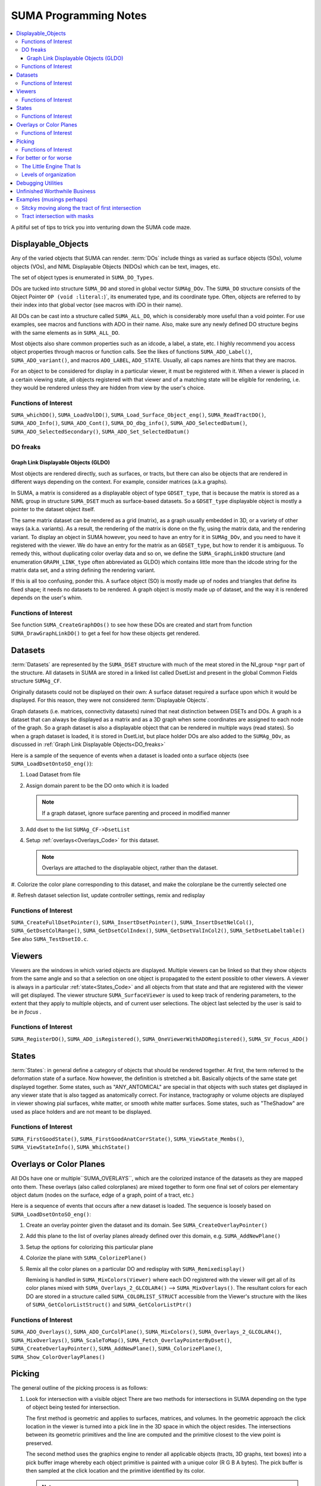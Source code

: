 .. _Code:

**************************
**SUMA Programming Notes**
**************************

.. contents:: :local:

.. highlight:: tcsh

A pitiful set of tips to trick you into venturing down the SUMA code maze.

.. _Displayable_Objects_Code:

Displayable_Objects
===================

Any of the varied objects that SUMA can render. :term:`DOs` include
things as varied as surface objects (SOs), volume objects (VOs), and
NIML Displayable Objects (NIDOs) which can be text, images, etc.

The set of object types is enumerated in :literal:`SUMA_DO_Types`.

DOs are tucked into structure :literal:`SUMA_DO` and stored in global
vector :literal:`SUMAg_DOv`. The :literal:`SUMA_DO` structure
consists of the Object Pointer :literal:`OP (void :literal:`)`, its
enumerated type, and its coordinate type. Often, objects are referred
to by their index into that global vector (see macros with iDO in
their name).

All DOs can be cast into a structure called :literal:`SUMA_ALL_DO`,
which is considerably more useful than a void pointer. For use
examples, see macros and functions with ADO in their name. Also, make
sure any newly defined DO structure begins with the same elements as
in :literal:`SUMA_ALL_DO`.

Most objects also share common properties such as an idcode, a label,
a state, etc. I highly recommend you access object properties through
macros or function calls. See the likes of functions
:literal:`SUMA_ADO_Label()`, :literal:`SUMA_ADO_variant()`, and
macros :literal:`ADO_LABEL`, :literal:`ADO_STATE`. Usually, all caps
names are hints that they are macros.

For an object to be considered for display in a particular viewer, it
must be registered with it. When a viewer is placed in a certain
viewing state, all objects registered with that viewer and of a
matching state will be eligible for rendering, i.e. they would be
rendered unless they are hidden from view by the user's choice.

Functions of Interest
---------------------

``SUMA_whichDO()``, ``SUMA_LoadVolDO()``,
``SUMA_Load_Surface_Object_eng()``, ``SUMA_ReadTractDO()``,
``SUMA_ADO_Info()``, ``SUMA_ADO_Cont()``, ``SUMA_DO_dbg_info()``,
``SUMA_ADO_SelectedDatum()``, ``SUMA_ADO_SelectedSecondary()``,
``SUMA_ADO_Set_SelectedDatum()``


.. _DO_freaks:

DO freaks
--------- 

Graph Link Displayable Objects (GLDO)
^^^^^^^^^^^^^^^^^^^^^^^^^^^^^^^^^^^^^

Most objects are rendered directly, such as surfaces, or tracts, but
there can also be objects that are rendered in different ways
depending on the context. For example, consider matrices (a.k.a
graphs).

In SUMA, a matrix is considered as a displayable object of type
``GDSET_type``, that is because the matrix is stored as a NIML group
in structure ``SUMA_DSET`` much as surface-based datasets. So a
``GDSET_type`` displayable object is mostly a pointer to the dataset
object itself.
  
The same matrix dataset can be rendered as a grid (matrix), as a graph
usually embedded in 3D, or a variety of other ways
(a.k.a. variants). As a result, the rendering of the matrix is done on
the fly, using the matrix data, and the rendering variant. To display
an object in SUMA however, you need to have an entry for it in
``SUMAg_DOv``, and you need to have it registered with the viewer. We
do have an entry for the matrix as an ``GDSET_type``, but how to
render it is ambiguous. To remedy this, without duplicating color
overlay data and so on, we define the ``SUMA_GraphLinkDO``
structure (and enumeration ``GRAPH_LINK_type`` often
abbreviated as GLDO) which contains little more than the idcode string
for the matrix data set, and a string defining the rendering variant.

If this is all too confusing, ponder this. A surface object (SO) is
mostly made up of nodes and triangles that define its fixed shape; it
needs no datasets to be rendered. A graph object is mostly made up of
dataset, and the way it is rendered depends on the user's whim.
   
Functions of Interest
---------------------

See function ``SUMA_CreateGraphDOs()`` to see how these DOs are
created and start from function ``SUMA_DrawGraphLinkDO()`` to get a
feel for how these objects get rendered.
 
.. _Datasets_Code:

Datasets  
========

:term:`Datasets` are represented by the ``SUMA_DSET`` structure with
much of the meat stored in the NI_group ``*ngr`` part of the
structure. All datasets in SUMA are stored in a linked list called
DsetList and present in the global Common Fields structure
``SUMAg_CF``.
   
Originally datasets could not be displayed on their own: A surface
dataset required a surface upon which it would be displayed. For this
reason, they were not considered :term:`Displayable Objects`.
   
Graph datasets (i.e. matrices, connectivity datasets) ruined that neat
distinction between DSETs and DOs. A graph is a dataset that can
always be displayed as a matrix and as a 3D graph when some
coordinates are assigned to each node of the graph. So a graph dataset
is also a displayable object that can be rendered in multiple ways
(read states). So when a graph dataset is loaded, it is stored in
DsetList, but place holder DOs are also added to the
``SUMAg_DOv``, as discussed in :ref:`Graph Link Displayable
Objects<DO_freaks>`
   
Here is a sample of the sequence of events when a dataset is loaded
onto a surface objects (see ``SUMA_LoadDsetOntoSO_eng()``):
   
#. Load Dataset from file

#. Assign domain parent to be the DO onto which it is loaded

   .. note:: If a graph dataset, ignore surface parenting and
             proceed in modified manner

#. Add dset to the list ``SUMAg_CF->DsetList``

#. Setup :ref:`overlays<Overlays_Code>` for this dataset. 

   .. note:: Overlays are attached to the displayable object,
             rather than the dataset.

#. Colorize the color plane corresponding to this dataset, and
make the colorplane be the currently selected one

#. Refresh dataset selection list, update controller settings,
remix and redisplay
      
Functions of Interest
---------------------

``SUMA_CreateFullDsetPointer()``, ``SUMA_InsertDsetPointer()``,
``SUMA_InsertDsetNelCol()``, ``SUMA_GetDsetColRange()``,
``SUMA_GetDsetColIndex()``, ``SUMA_GetDsetValInCol2()``,
``SUMA_SetDsetLabeltable()`` See also ``SUMA_TestDsetIO.c``.
 
.. _Viewers_Code:

Viewers
=======

Viewers are the windows in which varied objects are
displayed. Multiple viewers can be linked so that they show objects
from the same angle and so that a selection on one object is
propagated to the extent possible to other viewers. A viewer is always
in a particular :ref:`state<States_Code>` and all objects from that
state and that are registered with the viewer will get displayed. The
viewer structure ``SUMA_SurfaceViewer`` is used to keep track of
rendering parameters, to the extent that they apply to multiple
objects, and of current user selections. The object last selected by
the user is said to be *in focus* .

Functions of Interest
---------------------

``SUMA_RegisterDO()``, ``SUMA_ADO_isRegistered()``,
``SUMA_OneViewerWithADORegistered()``, ``SUMA_SV_Focus_ADO()``
    
         
.. _States_Code:

States
======

:term:`States`: in general define a category of objects that should be
rendered together. At first, the term referred to the deformation
state of a surface. Now however, the definition is stretched a
bit. Basically objects of the same state get displayed together. Some
states, such as "ANY_ANTOMICAL" are special in that objects with such
states get displayed in any viewer state that is also tagged as
anatomically correct. For instance, tractography or volume objects are
displayed in viewer showing pial surfaces, white matter, or smooth
white matter surfaces. Some states, such as "TheShadow" are used as
place holders and are not meant to be displayed.
 
Functions of Interest
---------------------

``SUMA_FirstGoodState()``, ``SUMA_FirstGoodAnatCorrState()``,
``SUMA_ViewState_Membs()``, ``SUMA_ViewStateInfo()``,
``SUMA_WhichState()``
  
.. _Overlays_Code:

.. _Color_Planes_Code:

Overlays or Color Planes
========================

All DOs have one or multiple``SUMA_OVERLAYS``, which are the colorized
instance of the datasets as they are mapped onto them. These overlays
(also called colorplanes) are mixed together to form one final set of
colors per elementary object datum (nodes on the surface, edge of a
graph, point of a tract, etc.)

Here is a sequence of events that occurs after a new dataset is
loaded. The sequence is loosely based on
``SUMA_LoadDsetOntoSO_eng()``:
   
#. Create an overlay pointer given the dataset and its domain. See
   ``SUMA_CreateOverlayPointer()``

#. Add this plane to the list of overlay planes already defined over
   this domain, e.g. ``SUMA_AddNewPlane()``

#. Setup the options for colorizing this particular plane

#. Colorize the plane with ``SUMA_ColorizePlane()``

#. Remix all the color planes on a particular DO and redisplay with
   ``SUMA_Remixedisplay()``
   
   Remixing is handled in ``SUMA_MixColors(Viewer)`` where each DO
   registered with the viewer will get all of its color planes mixed
   with ``SUMA_Overlays_2_GLCOLAR4()`` --> ``SUMA_MixOverlays()``. The
   resultant colors for each DO are stored in a structure called
   ``SUMA_COLORLIST_STRUCT`` accessible from the Viewer's structure
   with the likes of ``SUMA_GetColorListStruct()`` and
   ``SUMA_GetColorListPtr()``
      
         
Functions of Interest
---------------------

``SUMA_ADO_Overlays()``, ``SUMA_ADO_CurColPlane()``, ``SUMA_MixColors()``,
``SUMA_Overlays_2_GLCOLAR4()``, ``SUMA_MixOverlays()``, ``SUMA_ScaleToMap()``,
``SUMA_Fetch_OverlayPointerByDset()``, ``SUMA_CreateOverlayPointer()``,
``SUMA_AddNewPlane()``, ``SUMA_ColorizePlane()``,
``SUMA_Show_ColorOverlayPlanes()``
   

.. _Picking_Code:

Picking
=======

The general outline of the picking process is as follows:

#. Look for intersection with a visible object There are two methods
   for intersections in SUMA depending on the type of object being
   tested for intersection.
   
   The first method is geometric and applies to surfaces, matrices,
   and volumes. In the geometric approach the click location in the
   viewer is turned into a pick line in the 3D space in which the
   object resides. The intersections between its geometric primitives
   and the line are computed and the primitive closest to the view
   point is preserved.

   The second method uses the graphics engine to render all applicable
   objects (tracts, 3D graphs, text boxes) into a pick buffer image
   whereby each object primitive is painted with a unique color (R G B
   A bytes). The pick buffer is then sampled at the click location and
   the primitive identified by its color.
   
   .. note::
   
      You can see the pick buffer, for debugging purposes, by Shift
      Right-Clicking over the object to be selected. The pick
      buffer is displayed in the recorder window with color ids
      starting with reddish hues. Note that I don't start using
      very low R G B A values for the first primitives because I
      would not be able to visually distinguish between them in the
      pick buffer when debugging.
   
#. If an object is intersected, store the intersection in
   ``SUMA_PICK_RESULT`` and add it to ``SelAdo`` which is the pick
   (selection) list inside the surface viewer structure
   ``SUMA_SurfaceViewer``.

#. Repeat 1 & 2 for all remaining visible objects

#. Sort through all selected objects in the pick list and choose the
   one having the closest (usually) intersection location to the
   user's viewing point.


Functions of Interest
---------------------

``SUMA_Show_PickList()``, ``SUMA_Add_To_PickResult_List()``,
``SUMA_Get_From_PickResult_List()``, ``SUMA_Process_Selected_ADO()``
   
For geometric intersection approach:
   
``SUMA_ComputeLineDOsIntersect()``,
``SUMA_ComputeLineMaskIntersect()``,
``SUMA_ComputeLineSurfaceIntersect()``,
``SUMA_ComputeLineVOslicesIntersect()``,
``SUMA_ComputeLineVOvrIntersect()``
   
For pick buffer approach:

``SUMA_PickBuffer()``, ``SUMA_GetColidInPickBuffer4()``,
``SUMA_WhatWasPicked()``, ``SUMA_Bundle_Pick_Intersect()``

For better or for worse
=======================

A collection of comments on some of the oddities in the way certain
things are done in SUMA. All for a good reason at some point,
including ignorance, but there they are.
   
The Little Engine That Is
-------------------------
   
The engine function ``SUMA_Engine()`` is used to drive SUMA for
much of user interactions. The function takes a list of engine
structures that direct it to perform various tasks in the listed
order. There are functions to create a new engine list, to add
commands to an engine list (either prepend or append), and of
course SUMA_Engine() to execute the list.

``SUMA_Engine()`` was created with the tought that all user actions
should be scriptable. Most GUI callbacks are mere shells to setup a
command list and call ``SUMA_Engine()``
   
Levels of organization 
----------------------
   
The big structures are for Displayable Objects
(``SUMA_SurfaceObject``, ``SUMA_VolumeObject`` ``SUMA_TractDO``, etc),
Viewers (``SUMA_SurfaceViewer``) , Datasets ( ``SUMA_DSET``)

The global variables are all prefixed with ``SUMAg_`` and the most
relevant ones are: ``SUMAg_CF`` for all SUMA-wide settings and
variables, ``SUMAg_DOv`` for all DOs, and ``SUMAg_SVv`` for all
viewer structs.

Many large pointers can be shared across objects, viewers,
etc. Check existing accessor functions, make your own if need be.

When adding fields to a structure, ponder whether they belong to
the dataset level, the object level, the viewer level, or SUMA-wide
level. Recall that datasets can be shared across objects, and that
some datasets effectively double as displayable objects.
   
Debugging Utilities
===================
   
FuncName: Almost all functions explicitly define the function name in
a static variable called FuncName, and they use the macros
``SUMA_ENTRY`` and ``SUMA_RETURN`` or ``SUMA_RETURNe`` for returning
variables or a void, respectively.

The only exception to this rule would be functions that are called a
large number of times and with relatively brief execution time. If you
follow this scheme, you can check for improperly entered or terminated
functions with ``AnalyzeTrace -suma_c SUMA*.c ../suma_*.c``.
 
LocalHead: A flag local to most functions that turns on otherwise
hidden debugging messages with macros ``SUMA_LH``. Macro ``TLH`` is a
shorthand for turning LocalHead on and off locally within a function.

``SUMA_DUMP_TRACE``: A macro to dump memory allocation table

``Structure Contents``: Numerous functions with "Info" in the name
create strings detailing the content of a particular structure. Those
functions are usually called by counterparts with "Show" in the
name. Older debugging functions have "Print" in the name.

*Functions and macros look for stuff*: Look for function and macro names
beginning with "SUMA_Which, SUMA_which, or SUMA_WHICH". Also, look for
functions and macros with "_Find or _FIND or _find" in the name. There
are lots of them.

*Functions and macros to ask about stuff*: Look for function and macro
names beginning with "SUMA_is".
                         
Unfinished Worthwhile Business
==============================

On the fly rendering masks with operation such as "Do when mask == 0"
and "Do when mask == 1", and variables such as ``$SEL`` ``$THR``
``$BRI``. See semblance of such a feature with patches and numerous
surfaces - Daniel & Atlases
   
Autoload datsets ``SUMA_AutoLoad_SO_Dsets()``
   

Examples (musings perhaps)
==========================

Sitcky moving along the tract of first intersection 
---------------------------------------------------
      
Tract intersection is done via the :ref:`picking
buffer<Picking_Code>` mechanism so one can imagine implementing the
sticky feature in one of the following two ways. When in sticky
mode, search the pick buffer for the closest pixel that matches the
color of the first pick.
   
Normally the determination of what was picked from the buffer
involves finding the closest colored pixel to the mouse pointer's
location (see ``SUMA_ComputeLineDOsIntersect()``) and then reverse
looking up of the object represented by that color
(``SUMA_WhatWasPicked()``). For the sticky picking to work, the
search function has to know to search only for a certain color and
you will probably want to increase the search space around the
pointer considerably from the current level. Also one should ponder
the need to search with preference along the direction of
displacement of the pointer to avoid unexpected jump, think of a
tract that curls upwards and back on itself like a respectable
moustache.
   
Another thing to consider is the fact that some tracts don't go far
enough in the bundle they are in and one might actualy want to
continue tracking along the bundle itself, or a new tract in the
bundle should a stoppage be encountered. So in case of stoppage,
one should consider the next closest color in the buffer that is
for a tract in the same bundle, adopt the new tract if found and
continue along it.
   
   .. note:: One could consider other scenarios to implement the
             searches above. For instance, when sticky track
             picking is desired, only render the tract or bundles
             of interest (see ``SUMA_DrawTractDO()``). Or one could
             decide to categorize at the bundle, rather than the
             tract level (see ``SUMA_DO_get_pick_colid()``).

   
You will also need to see if there is a configuration of
keyboard+click that would put the viewer in Sticky Tract
Mode. Mouse and keyboard inputs are handled in
``SUMA_input()``. Looking at "case ButtonPress: --> case Button3:"
we see that ControlMask ony (without combination with ShiftMask, or
Alt) is not used up. Similarly with mouse motion (dragging) "case
MotionNotify: --> case SUMA_Button_3_Motion:" and button release
"case ButtonRelease: --> case Button3".
   
So here is an outline for implementing this approach:

#. Setup for adding a flag for being in Sticky Tract Mode.

   Per the reasoning above, this should be done at Ctrl+ButtonPress3
   and can be encoded as a new value for ``MouseMode`` in the
   ``SUMA_SurfaceViewer`` struct. Search for constant
   ``SUMA_MASK_MANIP_MMODE`` and macro ``MASK_MANIP_MODE`` for an
   example on how such modes are set and queried.

   However we must allow ``MouseMode`` to simultaneously encode for
   both Mask Manipulation and Sticky Tract Modes. So to make
   ``MouseMode`` more easily queried, consider turning it into a
   bitwise mask. At the moment, it is just a series of integer
   values. For an example of bitwise mask, see definitions for
   ``UPDATE_ROT_MASK`` and its ilk, along with the use of ``viewopt``
   in ``SUMA_SetupSVforDOs()``.

   Consider also changing the crosshair from arrow to '+' (perhaps) to
   indicate that one is in a different mouse manipulation mode. This
   is now done for drawing ROIs; see ``SUMA_UpdateViewerCursor()`` for
   inspiration.

   Also, should one only turn Sticky Mode on only when the hit is on a
   tract?

#. Modify the search in ``SUMA_ComputeLineDOsIntersect()`` or perhaps
   only in ``SUMA_GetColidInPickBuffer4()`` to act differently in
   Tract Sticky mode

#. Snap out of Tacky Mode once Button3Release happens (regardless of
   whether or not user still has ctrl down perhaps?)

    So we can plan on setting ``MouseMode`` in sticky tract mode with
    ctrl+Button3Press (only if a tract is selected?), modify
    intersection rules during ctrl+Button_3_Motion, then unset Sticky
    Tract mode durin Button3Release.


Tract intersection with masks 
-----------------------------

Currently, interactively controlled tract masks are either spheres
or boxes that are defined on the fly in the :ref:`masks table
<MaskCont>` of the :ref:`tract controller<TractCont>`. The intent
here is to make it possible to specify a generic mask, let's say a
surface of arbitrary shape as another mask type.

Things we would need to consider:

#. Intersection of the mask with tracts. For simple masks like
   sphere and box, the computation of intersections is rapid enough
   to allow for interactive use. For arbitrary shapes this may not
   be the case, so it would be wise to keep these objects fixed and
   preserve the intersection mask for repeated uses. To compute the
   intersection of a segment with an arbitrary surface, one can use
   ``SUMA_MT_intersect_triangle()``. The problem is that one will
   be looking to intersect the segment of every pair of tract
   points with the whole surface, so this would make the process
   horrendously slow. The intersection could be sped up however by
   first checking the intersection of the segment with the box
   circuscribing the arbitrary SO ( see ``SO->MaxDims``,
   ``SO->MinDims``) and then proceeding for checking the
   intersection with the arbitrary surface. A similar strategy is
   carried out for tract with sphere intersection. See function
   ``SUMA_TractMaskIntersect()`` where you will also be handling
   the intersection with the arbitraty surface.
   
   .. note:: See also functions ``SUMA_isinbox()``,
             ``SUMA_ComputeLineMaskIntersect()``,
             ``SUMA_TractMasksIntersect()``, and functions
             ``Network_*()``, ``SUMA_TDO*()``, and ``SUMA_MDO*()``
   
#. Adding an entry of the mask object in the :ref:`masks controller
   table <MaskCont>`. Some of the table's fields may not be terribly
   appropriate for such fixed objects, but I think that is OK. See
   functions ``SUMA_InitMasksTable()``, ``SUMA_ModifyTable()``,
   ``SUMA_InitMasksTable_row()`` for tips on how to start. One would
   also need a way to initiate the loading of an arbitrary mask. Such
   masks could come from :ref:`IsoSurface<IsoSurface>` and might be
   made up of multiple 'blobs'. In that instance you might consider
   combining such blobs into one surface object (see option
   :ref:`-mergerois+dset<IsoSurface--mergerois+dset>` in IsoSurface).
   
   As for loading the mask object, you could piggy back on the
   current :ref:`Load Masks<MaskCont->Masks->Load_Masks>` button,
   and DriveSuma's :ref:`-load_masks
   option<DriveSuma--load_masks>`.
      
      


